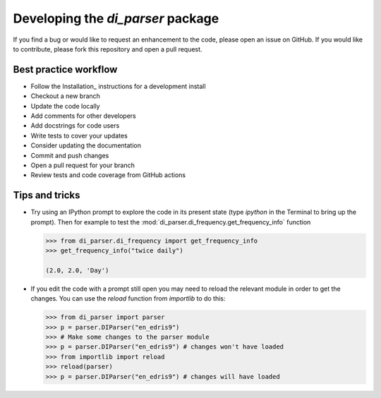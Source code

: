 Developing the `di_parser` package
==================================

If you find a bug or would like to request an enhancement to the code, please open
an issue on GitHub. If you would like to contribute, please fork this repository
and open a pull request.

Best practice workflow
----------------------

* Follow the Installation_ instructions for a development install
* Checkout a new branch
* Update the code locally
* Add comments for other developers
* Add docstrings for code users
* Write tests to cover your updates
* Consider updating the documentation
* Commit and push changes
* Open a pull request for your branch
* Review tests and code coverage from GitHub actions

Tips and tricks
---------------

* Try using an IPython prompt to explore the code in its present state
  (type `ipython` in the Terminal to bring up the prompt). Then for example
  to test the :mod:`di_parser.di_frequency.get_frequency_info` function

  .. code:: python

    >>> from di_parser.di_frequency import get_frequency_info
    >>> get_frequency_info("twice daily")

    (2.0, 2.0, 'Day')

* If you edit the code with a prompt still open you may need to reload the
  relevant module in order to get the changes. You can use the `reload`
  function from `importlib` to do this:

  .. code:: python

    >>> from di_parser import parser
    >>> p = parser.DIParser("en_edris9")
    >>> # Make some changes to the parser module
    >>> p = parser.DIParser("en_edris9") # changes won't have loaded
    >>> from importlib import reload
    >>> reload(parser)
    >>> p = parser.DIParser("en_edris9") # changes will have loaded
